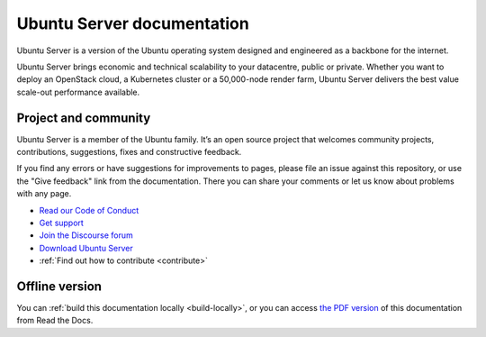 Ubuntu Server documentation
###########################

Ubuntu Server is a version of the Ubuntu operating system designed and
engineered as a backbone for the internet.

Ubuntu Server brings economic and technical scalability to your datacentre,
public or private. Whether you want to deploy an OpenStack cloud, a Kubernetes
cluster or a 50,000-node render farm, Ubuntu Server delivers the best value
scale-out performance available.

Project and community
=====================

Ubuntu Server is a member of the Ubuntu family. It’s an open source project
that welcomes community projects, contributions, suggestions, fixes and
constructive feedback.

If you find any errors or have suggestions for improvements to pages, please
file an issue against this repository, or use the "Give feedback" link from the
documentation. There you can share your comments or let us know about problems
with any page.

* `Read our Code of Conduct <https://ubuntu.com/community/code-of-conduct>`_
* `Get support <https://ubuntu.com/support/community-support>`_
* `Join the Discourse forum <https://discourse.ubuntu.com/c/server/17>`_
* `Download Ubuntu Server <https://ubuntu.com/server>`_
* :ref:`Find out how to contribute <contribute>`

Offline version
===============

You can :ref:`build this documentation locally <build-locally>`, or you can
access `the PDF version <https://documentation.ubuntu.com/server/>`_ of this
documentation from Read the Docs.
